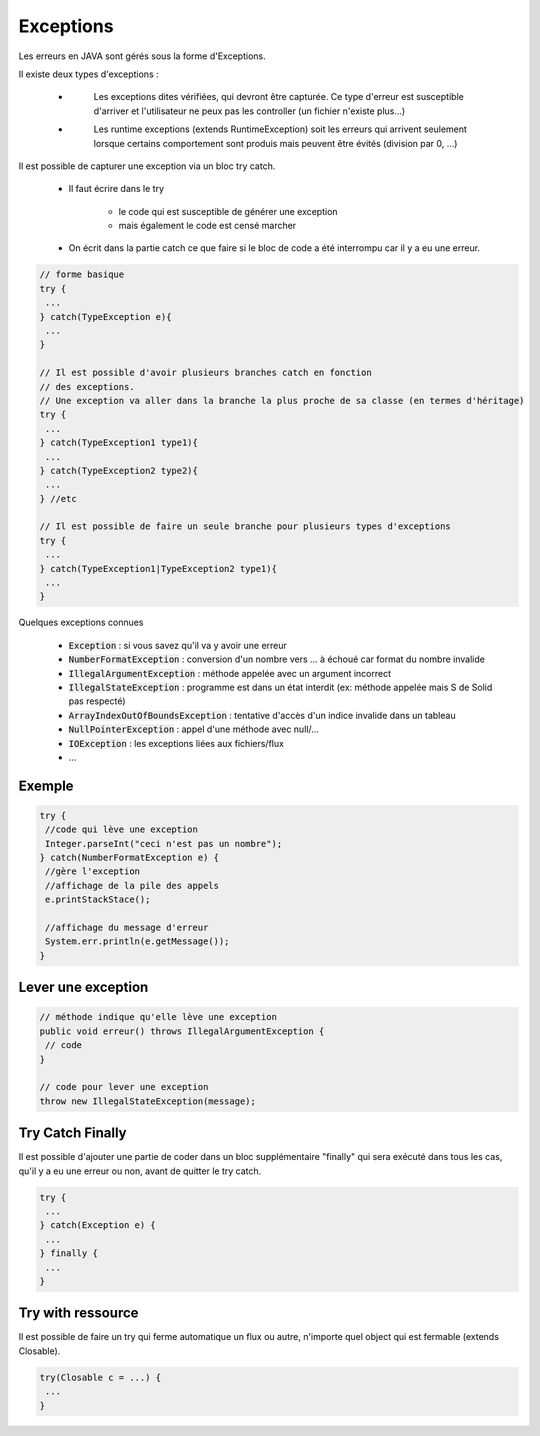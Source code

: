 =================
Exceptions
=================

Les erreurs en JAVA sont gérés sous la forme d'Exceptions.

Il existe deux types d'exceptions :

	* \
		Les exceptions dites vérifiées, qui devront être capturée. Ce type d'erreur est susceptible d'arriver
		et l'utilisateur ne peux pas les controller (un fichier n'existe plus...)
	* \
		Les runtime exceptions (extends RuntimeException) soit les erreurs qui arrivent seulement
		lorsque certains comportement sont produis mais peuvent être évités (division par 0, ...)

Il est possible de capturer une exception via un bloc try catch.

	* Il faut écrire dans le try

		* le code qui est susceptible de générer une exception
		* mais également le code est censé marcher

	* On écrit dans la partie catch ce que faire si le bloc de code a été interrompu car il y a eu une erreur.


.. code:: java

		// forme basique
		try {
		 ...
		} catch(TypeException e){
		 ...
		}

		// Il est possible d'avoir plusieurs branches catch en fonction
		// des exceptions.
		// Une exception va aller dans la branche la plus proche de sa classe (en termes d'héritage)
		try {
		 ...
		} catch(TypeException1 type1){
		 ...
		} catch(TypeException2 type2){
		 ...
		} //etc

		// Il est possible de faire un seule branche pour plusieurs types d'exceptions
		try {
		 ...
		} catch(TypeException1|TypeException2 type1){
		 ...
		}

Quelques exceptions connues

	* :code:`Exception` : si vous savez qu'il va y avoir une erreur
	* :code:`NumberFormatException` : conversion d'un nombre vers ... à échoué car format du nombre invalide
	* :code:`IllegalArgumentException` : méthode appelée avec un argument incorrect
	* :code:`IllegalStateException` : programme est dans un état interdit (ex: méthode appelée mais S de Solid pas respecté)
	* :code:`ArrayIndexOutOfBoundsException` : tentative d'accès d'un indice invalide dans un tableau
	* :code:`NullPointerException` : appel d'une méthode avec null/...
	* :code:`IOException` : les exceptions liées aux fichiers/flux
	* ...

Exemple
==================

.. code:: java

		try {
		 //code qui lève une exception
		 Integer.parseInt("ceci n'est pas un nombre");
		} catch(NumberFormatException e) {
		 //gère l'exception
		 //affichage de la pile des appels
		 e.printStackStace();

		 //affichage du message d'erreur
		 System.err.println(e.getMessage());
		}

Lever une exception
=====================

.. code:: java

		// méthode indique qu'elle lève une exception
		public void erreur() throws IllegalArgumentException {
		 // code
		}

		// code pour lever une exception
		throw new IllegalStateException(message);

Try Catch Finally
=========================

Il est possible d'ajouter une partie de coder dans un bloc supplémentaire "finally" qui sera exécuté
dans tous les cas, qu'il y a eu une erreur ou non, avant de quitter le try catch.

.. code:: java

		try {
		 ...
		} catch(Exception e) {
		 ...
		} finally {
		 ...
		}

Try with ressource
=========================

Il est possible de faire un try qui ferme automatique un flux ou autre,
n'importe quel object qui est fermable (extends Closable).

.. code:: java

		try(Closable c = ...) {
		 ...
		}